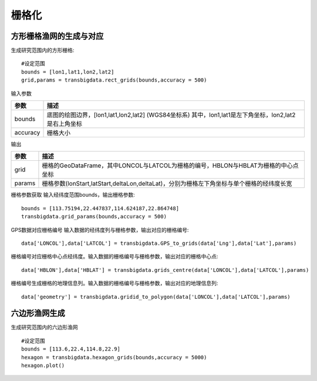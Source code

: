 .. _grids:


***************
栅格化
***************

方形栅格渔网的生成与对应
=============================

.. function:: transbigdata.rect_grids(bounds,accuracy = 500)

生成研究范围内的方形栅格::

    #设定范围
    bounds = [lon1,lat1,lon2,lat2]
    grid,params = transbigdata.rect_grids(bounds,accuracy = 500)


输入参数

=========== ===========
参数         描述                                                         
=========== ===========
bounds       底图的绘图边界，[lon1,lat1,lon2,lat2] (WGS84坐标系) 其中，lon1,lat1是左下角坐标，lon2,lat2是右上角坐标 
accuracy     栅格大小     
=========== ===========                                            

输出

=========== ===========
参数         描述                                                         
=========== ===========
grid            栅格的GeoDataFrame，其中LONCOL与LATCOL为栅格的编号，HBLON与HBLAT为栅格的中心点坐标 
params          栅格参数(lonStart,latStart,deltaLon,deltaLat)，分别为栅格左下角坐标与单个栅格的经纬度长宽
=========== ===========

.. function:: transbigdata.grid_params(bounds,accuracy = 500)

栅格参数获取
输入经纬度范围bounds，输出栅格参数::

    bounds = [113.75194,22.447837,114.624187,22.864748]
    transbigdata.grid_params(bounds,accuracy = 500)

.. function:: transbigdata.GPS_to_grids(lon,lat,params)

GPS数据对应栅格编号
输入数据的经纬度列与栅格参数，输出对应的栅格编号::

    data['LONCOL'],data['LATCOL'] = transbigdata.GPS_to_grids(data['Lng'],data['Lat'],params)

.. function:: transbigdata.grids_centre(loncol,latcol,params)

栅格编号对应栅格中心点经纬度。输入数据的栅格编号与栅格参数，输出对应的栅格中心点::

    data['HBLON'],data['HBLAT'] = transbigdata.grids_centre(data['LONCOL'],data['LATCOL'],params)

.. function:: transbigdata.gridid_to_polygon(loncol,latcol,params)

栅格编号生成栅格的地理信息列。输入数据的栅格编号与栅格参数，输出对应的地理信息列::

    data['geometry'] = transbigdata.gridid_to_polygon(data['LONCOL'],data['LATCOL'],params)

六边形渔网生成
=============================

.. function:: transbigdata.hexagon_grids(bounds,accuracy = 500)

生成研究范围内的六边形渔网  ::

    
    #设定范围
    bounds = [113.6,22.4,114.8,22.9]
    hexagon = transbigdata.hexagon_grids(bounds,accuracy = 5000)
    hexagon.plot()

.. image:: _static/WX20211021-201747@2x.png
   :height: 200
